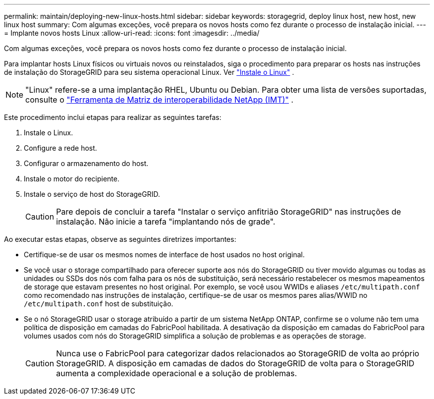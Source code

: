 ---
permalink: maintain/deploying-new-linux-hosts.html 
sidebar: sidebar 
keywords: storagegrid, deploy linux host, new host, new linux host 
summary: Com algumas exceções, você prepara os novos hosts como fez durante o processo de instalação inicial. 
---
= Implante novos hosts Linux
:allow-uri-read: 
:icons: font
:imagesdir: ../media/


[role="lead"]
Com algumas exceções, você prepara os novos hosts como fez durante o processo de instalação inicial.

Para implantar hosts Linux físicos ou virtuais novos ou reinstalados, siga o procedimento para preparar os hosts nas instruções de instalação do StorageGRID para seu sistema operacional Linux. Ver link:../swnodes/installing-linux.html["Instale o Linux"] .


NOTE: "Linux" refere-se a uma implantação RHEL, Ubuntu ou Debian.  Para obter uma lista de versões suportadas, consulte o https://imt.netapp.com/matrix/#welcome["Ferramenta de Matriz de interoperabilidade NetApp (IMT)"^] .

Este procedimento inclui etapas para realizar as seguintes tarefas:

. Instale o Linux.
. Configure a rede host.
. Configurar o armazenamento do host.
. Instale o motor do recipiente.
. Instale o serviço de host do StorageGRID.
+

CAUTION: Pare depois de concluir a tarefa "Instalar o serviço anfitrião StorageGRID" nas instruções de instalação. Não inicie a tarefa "implantando nós de grade".



Ao executar estas etapas, observe as seguintes diretrizes importantes:

* Certifique-se de usar os mesmos nomes de interface de host usados no host original.
* Se você usar o storage compartilhado para oferecer suporte aos nós do StorageGRID ou tiver movido algumas ou todas as unidades ou SSDs dos nós com falha para os nós de substituição, será necessário restabelecer os mesmos mapeamentos de storage que estavam presentes no host original. Por exemplo, se você usou WWIDs e aliases `/etc/multipath.conf` como recomendado nas instruções de instalação, certifique-se de usar os mesmos pares alias/WWID no `/etc/multipath.conf` host de substituição.
* Se o nó StorageGRID usar o storage atribuído a partir de um sistema NetApp ONTAP, confirme se o volume não tem uma política de disposição em camadas do FabricPool habilitada. A desativação da disposição em camadas do FabricPool para volumes usados com nós do StorageGRID simplifica a solução de problemas e as operações de storage.
+

CAUTION: Nunca use o FabricPool para categorizar dados relacionados ao StorageGRID de volta ao próprio StorageGRID. A disposição em camadas de dados do StorageGRID de volta para o StorageGRID aumenta a complexidade operacional e a solução de problemas.


